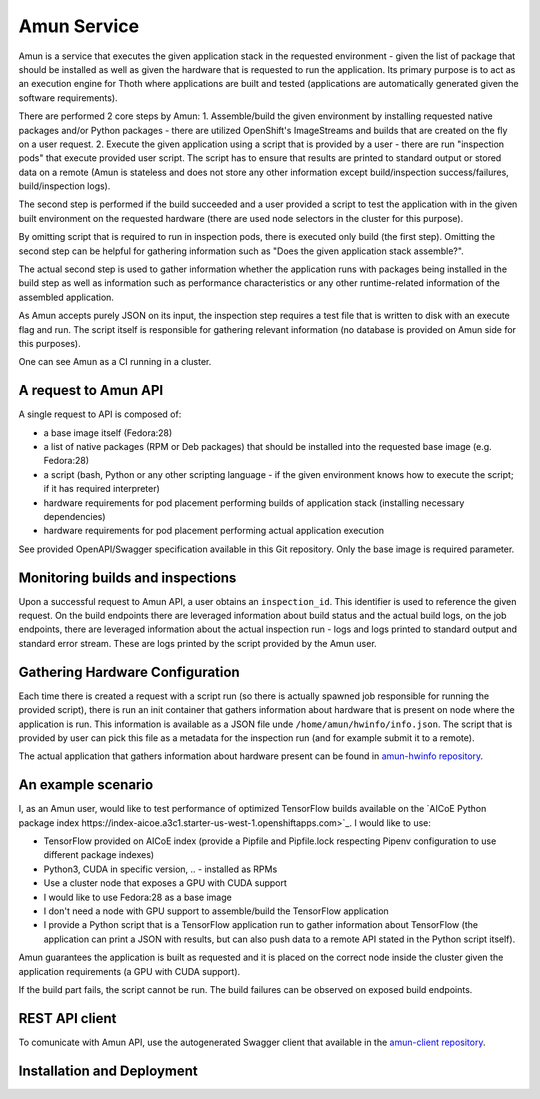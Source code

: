 Amun Service
------------

Amun is a service that executes the given application stack in the requested
environment - given the list of package that should be installed as well as
given the hardware that is requested to run the application. Its primary
purpose is to act as an execution engine for Thoth where applications are
built and tested (applications are automatically generated given the software
requirements).

There are performed 2 core steps by Amun:
1. Assemble/build the given environment by installing requested native packages and/or Python packages - there are utilized OpenShift's ImageStreams and builds that are created on the fly on a user request.
2. Execute the given application using a script that is provided by a user - there are run "inspection pods" that execute provided user script. The script has to ensure that results are printed to standard output or stored data on a remote (Amun is stateless and does not store any other information except build/inspection success/failures, build/inspection logs).

The second step is performed if the build succeeded and a user provided a script
to test the application with in the given built environment on the requested
hardware (there are used node selectors in the cluster for this purpose).

By omitting script that is required to run in inspection pods, there is
executed only build (the first step). Omitting the second step can be helpful
for gathering information such as "Does the given application stack assemble?".

The actual second step is used to gather information whether the application
runs with packages being installed in the build step as well as information
such as performance characteristics or any other runtime-related information of
the assembled application.

As Amun accepts purely JSON on its input, the inspection step requires a test
file that is written to disk with an execute flag and run. The script itself is
responsible for gathering relevant information (no database is provided on Amun
side for this purposes).

One can see Amun as a CI running in a cluster.

A request to Amun API
=====================

A single request to API is composed of:

* a base image itself (Fedora:28)
* a list of native packages (RPM or Deb packages) that should be installed into the requested base image (e.g. Fedora:28)
* a script (bash, Python or any other scripting language - if the given environment knows how to execute the script; if it has required interpreter)
* hardware requirements for pod placement performing builds of application stack (installing necessary dependencies)
* hardware requirements for pod placement performing actual application execution

See provided OpenAPI/Swagger specification available in this Git repository. Only the
base image is required parameter.

Monitoring builds and inspections
=================================

Upon a successful request to Amun API, a user obtains an ``inspection_id``.
This identifier is used to reference the given request. On the build endpoints
there are leveraged information about build status and the actual build logs,
on the job endpoints, there are leveraged information about the actual
inspection run - logs and logs printed to standard output and standard error
stream. These are logs printed by the script provided by the Amun user.

.. figure:: https://raw.githubusercontent.com/thoth-station/amun-api/master/fig/diagram.png
   :alt: Amun service architecture.
   :align: center

Gathering Hardware Configuration
================================

Each time there is created a request with a script run (so there is actually
spawned job responsible for running the provided script), there is run an
init container that gathers information about hardware that is present on
node where the application is run. This information is available as a JSON
file unde ``/home/amun/hwinfo/info.json``. The script that is provided by
user can pick this file as a metadata for the inspection run (and for example
submit it to a remote).

The actual application that gathers information about hardware present can be
found in
`amun-hwinfo repository <https://github.com/thoth-station/amun-hwinfo>`_.

An example scenario
===================

I, as an Amun user, would like to test performance of optimized TensorFlow
builds available on the
`AICoE Python package index https://index-aicoe.a3c1.starter-us-west-1.openshiftapps.com>`_.
I would like to use:

* TensorFlow provided on AICoE index (provide a  Pipfile and Pipfile.lock respecting Pipenv configuration to use different package indexes)
* Python3, CUDA in specific version, .. - installed as RPMs
* Use a cluster node that exposes a GPU with CUDA support
* I would like to use Fedora:28 as a base image
* I don't need a node with GPU support to assemble/build the TensorFlow application
* I provide a Python script that is a TensorFlow application run to gather information about TensorFlow (the application can print a JSON with results, but can also push data to a remote API stated in the Python script itself).

Amun guarantees the application is built as requested and it is placed on the
correct node inside the cluster given the application requirements (a GPU with
CUDA support).

If the build part fails, the script cannot be run. The build failures can be
observed on exposed build endpoints.

REST API client
===============

To comunicate with Amun API, use the autogenerated Swagger client that
available in the
`amun-client repository <https://github.com/thoth-station/amun-client>`_.

Installation and Deployment
===========================

.. code-block:: console
  # install required Ansible Roles
  ansible-galaxy install --role-file=requirements.yaml
  # Adjust configuration in the provision.yaml file.
  vim playbooks/provision.yaml
  # Deploy to the OpenShift cluster.
  oc login https://...
  OCP_URL=$(oc whoami --show-server) OCP_TOKEN=$(oc whoami --show-token) ansible-playbook playbooks/provision.yaml
